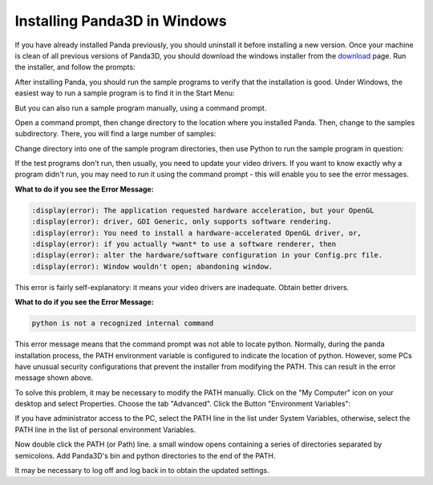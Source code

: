 .. _installation-windows:

Installing Panda3D in Windows
=============================

If you have already installed Panda previously, you should uninstall it before
installing a new version. Once your machine is clean of all previous versions of
Panda3D, you should download the windows installer from the
`download <https://www.panda3d.org/download.php>`__ page. Run the installer, and
follow the prompts:

|Install-1.jpg|

After installing Panda, you should run the sample programs to verify that the
installation is good. Under Windows, the easiest way to run a sample program is
to find it in the Start Menu:

|Install-2.jpg|

But you can also run a sample program manually, using a command prompt.

Open a command prompt, then change directory to the location where you installed
Panda. Then, change to the samples subdirectory. There, you will find a large
number of samples:

|Install-3.jpg|

Change directory into one of the sample program directories, then use Python to
run the sample program in question:

|Install-4.jpg|

If the test programs don't run, then usually, you need to update your video
drivers. If you want to know exactly why a program didn't run, you may need to
run it using the command prompt - this will enable you to see the error
messages.

**What to do if you see the Error Message:**

.. code-block:: text

   :display(error): The application requested hardware acceleration, but your OpenGL
   :display(error): driver, GDI Generic, only supports software rendering.
   :display(error): You need to install a hardware-accelerated OpenGL driver, or,
   :display(error): if you actually *want* to use a software renderer, then
   :display(error): alter the hardware/software configuration in your Config.prc file.
   :display(error): Window wouldn't open; abandoning window.

This error is fairly self-explanatory: it means your video drivers are
inadequate. Obtain better drivers.

**What to do if you see the Error Message:**

.. code-block:: text

   python is not a recognized internal command

This error message means that the command prompt was not able to locate python.
Normally, during the panda installation process, the PATH environment variable
is configured to indicate the location of python. However, some PCs have unusual
security configurations that prevent the installer from modifying the PATH. This
can result in the error message shown above.

To solve this problem, it may be necessary to modify the PATH manually. Click on
the "My Computer" icon on your desktop and select Properties. Choose the tab
"Advanced". Click the Button "Environment Variables":

|Environvariables.png|

If you have administrator access to the PC, select the PATH line in the list
under System Variables, otherwise, select the PATH line in the list of personal
environment Variables.

|Environvariables2.png|

Now double click the PATH (or Path) line. a small window opens containing a
series of directories separated by semicolons. Add Panda3D's bin and python
directories to the end of the PATH.

|Environvariables3.png|

It may be necessary to log off and log back in to obtain the updated settings.

.. |Install-1.jpg| image:: install-1.jpg
.. |Install-2.jpg| image:: install-2.jpg
.. |Install-3.jpg| image:: install-3.jpg
.. |Install-4.jpg| image:: install-4.jpg
.. |Environvariables.png| image:: environvariables.png
.. |Environvariables2.png| image:: environvariables2.png
.. |Environvariables3.png| image:: environvariables3.png
